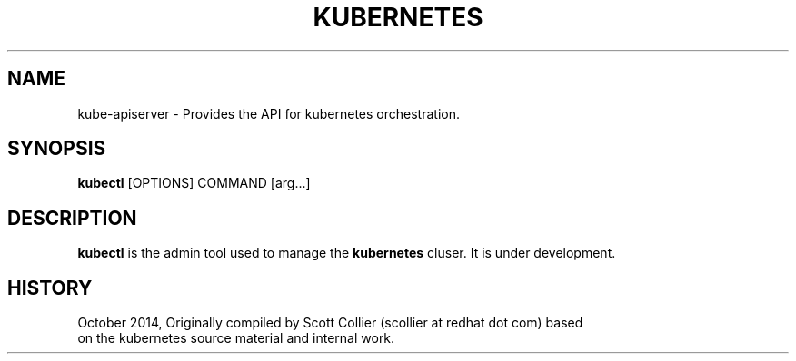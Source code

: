 .TH "KUBERNETES" "1" " kubernetes User Manuals" "Scott Collier" "October 2014"  ""

.SH NAME
.PP
kube\-apiserver \- Provides the API for kubernetes orchestration.

.SH SYNOPSIS
.PP
\fBkubectl\fP [OPTIONS] COMMAND [arg...]

.SH DESCRIPTION
.PP
\fBkubectl\fP is the admin tool used to manage the \fBkubernetes\fP cluser. It is under development.

.SH HISTORY
.PP
October 2014, Originally compiled by Scott Collier (scollier at redhat dot com) based
 on the kubernetes source material and internal work.
